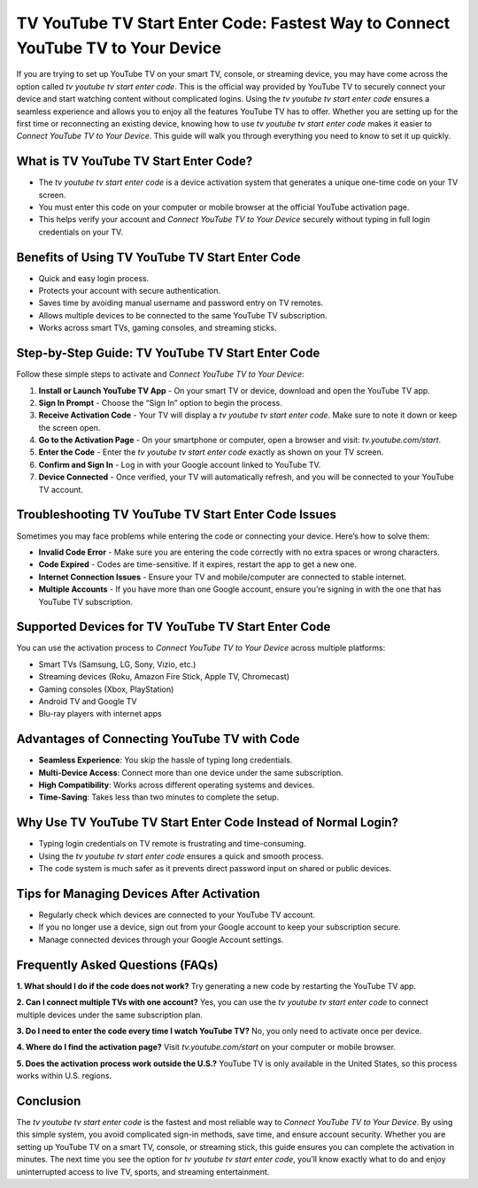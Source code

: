 TV YouTube TV Start Enter Code: Fastest Way to Connect YouTube TV to Your Device
================================================================================

If you are trying to set up YouTube TV on your smart TV, console, or streaming device, you may have come across the option called *tv youtube tv start enter code*. This is the official way provided by YouTube TV to securely connect your device and start watching content without complicated logins. Using the *tv youtube tv start enter code* ensures a seamless experience and allows you to enjoy all the features YouTube TV has to offer. Whether you are setting up for the first time or reconnecting an existing device, knowing how to use *tv youtube tv start enter code* makes it easier to *Connect YouTube TV to Your Device*. This guide will walk you through everything you need to know to set it up quickly.

What is TV YouTube TV Start Enter Code?
---------------------------------------
- The *tv youtube tv start enter code* is a device activation system that generates a unique one-time code on your TV screen.  
- You must enter this code on your computer or mobile browser at the official YouTube activation page.  
- This helps verify your account and *Connect YouTube TV to Your Device* securely without typing in full login credentials on your TV.  

Benefits of Using TV YouTube TV Start Enter Code
------------------------------------------------
- Quick and easy login process.  
- Protects your account with secure authentication.  
- Saves time by avoiding manual username and password entry on TV remotes.  
- Allows multiple devices to be connected to the same YouTube TV subscription.  
- Works across smart TVs, gaming consoles, and streaming sticks.  

Step-by-Step Guide: TV YouTube TV Start Enter Code
--------------------------------------------------
Follow these simple steps to activate and *Connect YouTube TV to Your Device*:

1. **Install or Launch YouTube TV App**  
   - On your smart TV or device, download and open the YouTube TV app.  

2. **Sign In Prompt**  
   - Choose the “Sign In” option to begin the process.  

3. **Receive Activation Code**  
   - Your TV will display a *tv youtube tv start enter code*. Make sure to note it down or keep the screen open.  

4. **Go to the Activation Page**  
   - On your smartphone or computer, open a browser and visit: `tv.youtube.com/start`.  

5. **Enter the Code**  
   - Enter the *tv youtube tv start enter code* exactly as shown on your TV screen.  

6. **Confirm and Sign In**  
   - Log in with your Google account linked to YouTube TV.  

7. **Device Connected**  
   - Once verified, your TV will automatically refresh, and you will be connected to your YouTube TV account.  

Troubleshooting TV YouTube TV Start Enter Code Issues
-----------------------------------------------------
Sometimes you may face problems while entering the code or connecting your device. Here’s how to solve them:

- **Invalid Code Error**  
  - Make sure you are entering the code correctly with no extra spaces or wrong characters.  

- **Code Expired**  
  - Codes are time-sensitive. If it expires, restart the app to get a new one.  

- **Internet Connection Issues**  
  - Ensure your TV and mobile/computer are connected to stable internet.  

- **Multiple Accounts**  
  - If you have more than one Google account, ensure you’re signing in with the one that has YouTube TV subscription.  

Supported Devices for TV YouTube TV Start Enter Code
----------------------------------------------------
You can use the activation process to *Connect YouTube TV to Your Device* across multiple platforms:

- Smart TVs (Samsung, LG, Sony, Vizio, etc.)  
- Streaming devices (Roku, Amazon Fire Stick, Apple TV, Chromecast)  
- Gaming consoles (Xbox, PlayStation)  
- Android TV and Google TV  
- Blu-ray players with internet apps  

Advantages of Connecting YouTube TV with Code
---------------------------------------------
- **Seamless Experience**: You skip the hassle of typing long credentials.  
- **Multi-Device Access**: Connect more than one device under the same subscription.  
- **High Compatibility**: Works across different operating systems and devices.  
- **Time-Saving**: Takes less than two minutes to complete the setup.  

Why Use TV YouTube TV Start Enter Code Instead of Normal Login?
---------------------------------------------------------------
- Typing login credentials on TV remote is frustrating and time-consuming.  
- Using the *tv youtube tv start enter code* ensures a quick and smooth process.  
- The code system is much safer as it prevents direct password input on shared or public devices.  

Tips for Managing Devices After Activation
------------------------------------------
- Regularly check which devices are connected to your YouTube TV account.  
- If you no longer use a device, sign out from your Google account to keep your subscription secure.  
- Manage connected devices through your Google Account settings.  

Frequently Asked Questions (FAQs)
---------------------------------
**1. What should I do if the code does not work?**  
Try generating a new code by restarting the YouTube TV app.  

**2. Can I connect multiple TVs with one account?**  
Yes, you can use the *tv youtube tv start enter code* to connect multiple devices under the same subscription plan.  

**3. Do I need to enter the code every time I watch YouTube TV?**  
No, you only need to activate once per device.  

**4. Where do I find the activation page?**  
Visit `tv.youtube.com/start` on your computer or mobile browser.  

**5. Does the activation process work outside the U.S.?**  
YouTube TV is only available in the United States, so this process works within U.S. regions.  

Conclusion
----------
The *tv youtube tv start enter code* is the fastest and most reliable way to *Connect YouTube TV to Your Device*. By using this simple system, you avoid complicated sign-in methods, save time, and ensure account security. Whether you are setting up YouTube TV on a smart TV, console, or streaming stick, this guide ensures you can complete the activation in minutes. The next time you see the option for *tv youtube tv start enter code*, you’ll know exactly what to do and enjoy uninterrupted access to live TV, sports, and streaming entertainment.